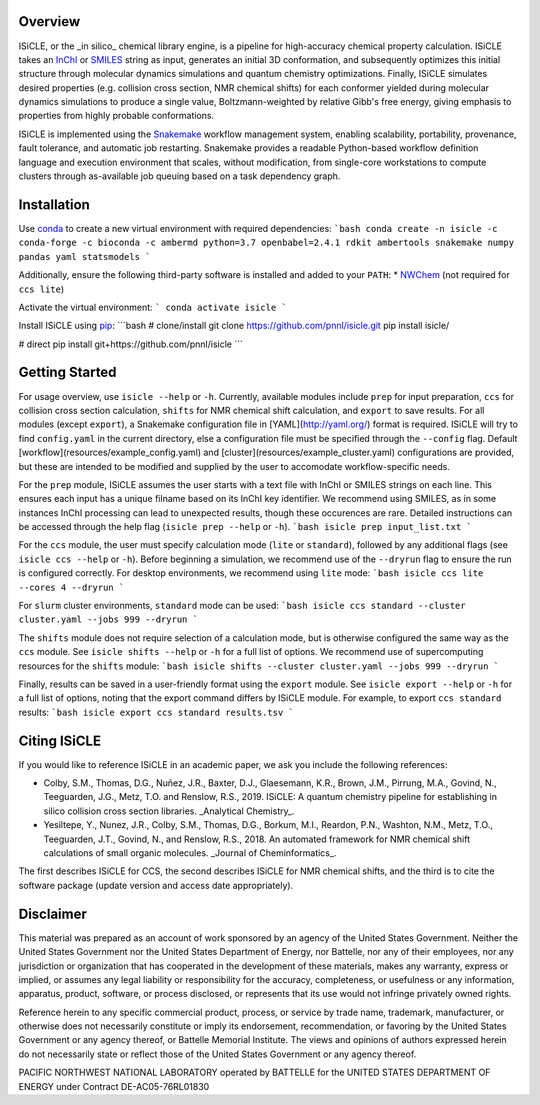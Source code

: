 Overview
========
ISiCLE, or the _in silico_ chemical library engine, is a pipeline for high-accuracy chemical property calculation. ISiCLE takes an `InChI`_ or `SMILES`_ string as input, generates an initial 3D conformation, and subsequently optimizes this initial structure through molecular dynamics simulations and quantum chemistry optimizations. Finally, ISiCLE simulates desired properties (e.g. collision cross section, NMR chemical shifts) for each conformer yielded during molecular dynamics simulations to produce a single value, Boltzmann-weighted by relative Gibb's free energy, giving emphasis to properties from highly probable conformations.

ISiCLE is implemented using the `Snakemake`_ workflow management system, enabling scalability, portability, provenance, fault tolerance, and automatic job restarting. Snakemake provides a readable Python-based workflow definition language and execution environment that scales, without modification, from single-core workstations to compute clusters through as-available job queuing based on a task dependency graph.

.. _InChI: https://en.wikipedia.org/wiki/International_Chemical_Identifier
.. _SMILES: https://en.wikipedia.org/wiki/Simplified_molecular-input_line-entry_system
.. _Snakemake: https://snakemake.readthedocs.io

.. image:: resources/schematic.png
   align center

Installation
============
Use `conda <https://www.anaconda.com/download/>`_ to create a new virtual environment with required dependencies:
```bash
conda create -n isicle -c conda-forge -c bioconda -c ambermd python=3.7 openbabel=2.4.1 rdkit ambertools snakemake numpy pandas yaml statsmodels
```

Additionally, ensure the following third-party software is installed and added to your ``PATH``:
* `NWChem <http://www.nwchem-sw.org/index.php/Download>`_ (not required for ``ccs lite``)

Activate the virtual environment:
```
conda activate isicle
```

Install ISiCLE using `pip <https://pypi.org/project/pip/>`_:
```bash
# clone/install
git clone https://github.com/pnnl/isicle.git
pip install isicle/

# direct
pip install git+https://github.com/pnnl/isicle
```

Getting Started
===============
For usage overview, use ``isicle --help`` or ``-h``. Currently, available modules include ``prep`` for input preparation, ``ccs`` for collision cross section calculation, ``shifts`` for NMR chemical shift calculation, and ``export`` to save results. For all modules (except ``export``), a Snakemake configuration file in [YAML](http://yaml.org/) format is required. ISiCLE will try to find ``config.yaml`` in the current directory, else a configuration file must be specified through the ``--config`` flag. Default [workflow](resources/example_config.yaml) and [cluster](resources/example_cluster.yaml) configurations are provided, but these are intended to be modified and supplied by the user to accomodate workflow-specific needs.

For the ``prep`` module, ISiCLE assumes the user starts with a text file with InChI or SMILES strings on each line. This ensures each input has a unique filname based on its InChI key identifier. We recommend using SMILES, as in some instances InChI processing can lead to unexpected results, though these occurences are rare. Detailed instructions can be accessed through the help flag (``isicle prep --help`` or ``-h``).
```bash
isicle prep input_list.txt
```

For the ``ccs`` module, the user must specify calculation mode (``lite`` or ``standard``), followed by any additional flags (see ``isicle ccs --help`` or ``-h``). Before beginning a simulation, we recommend use of the ``--dryrun`` flag to ensure the run is configured correctly. For desktop environments, we recommend using ``lite`` mode:
```bash
isicle ccs lite --cores 4 --dryrun
```

For ``slurm`` cluster environments, ``standard`` mode can be used:
```bash
isicle ccs standard --cluster cluster.yaml --jobs 999 --dryrun
```

The ``shifts`` module does not require selection of a calculation mode, but is otherwise configured the same way as the ``ccs`` module. See ``isicle shifts --help`` or ``-h`` for a full list of options. We recommend use of supercomputing resources for the ``shifts`` module:
```bash
isicle shifts --cluster cluster.yaml --jobs 999 --dryrun
```

Finally, results can be saved in a user-friendly format using the ``export`` module. See ``isicle export --help`` or ``-h`` for a full list of options, noting that the export command differs by ISiCLE module. For example, to export ``ccs standard`` results:
```bash
isicle export ccs standard results.tsv
```

Citing ISiCLE
=============
If you would like to reference ISiCLE in an academic paper, we ask you include the following references:

* Colby, S.M., Thomas, D.G., Nuñez, J.R., Baxter, D.J., Glaesemann, K.R., Brown, J.M., Pirrung, M.A., Govind, N., Teeguarden, J.G., Metz, T.O. and Renslow, R.S., 2019. ISiCLE: A quantum chemistry pipeline for establishing in silico collision cross section libraries. _Analytical Chemistry_.
* Yesiltepe, Y., Nunez, J.R., Colby, S.M., Thomas, D.G., Borkum, M.I., Reardon, P.N., Washton, N.M., Metz, T.O., Teeguarden, J.T., Govind, N., and Renslow, R.S., 2018. An automated framework for NMR chemical shift calculations of small organic molecules. _Journal of Cheminformatics_.

The first describes ISiCLE for CCS, the second describes ISiCLE for NMR chemical shifts, and the third is to cite the software package (update version and access date appropriately).

Disclaimer
==========
This material was prepared as an account of work sponsored by an agency of the United States Government. Neither the United States Government nor the United States Department of Energy, nor Battelle, nor any of their employees, nor any jurisdiction or organization that has cooperated in the development of these materials, makes any warranty, express or implied, or assumes any legal liability or responsibility for the accuracy, completeness, or usefulness or any information, apparatus, product, software, or process disclosed, or represents that its use would not infringe privately owned rights.

Reference herein to any specific commercial product, process, or service by trade name, trademark, manufacturer, or otherwise does not necessarily constitute or imply its endorsement, recommendation, or favoring by the United States Government or any agency thereof, or Battelle Memorial Institute. The views and opinions of authors expressed herein do not necessarily state or reflect those of the United States Government or any agency thereof.

PACIFIC NORTHWEST NATIONAL LABORATORY operated by BATTELLE for the UNITED STATES DEPARTMENT OF ENERGY under Contract DE-AC05-76RL01830
